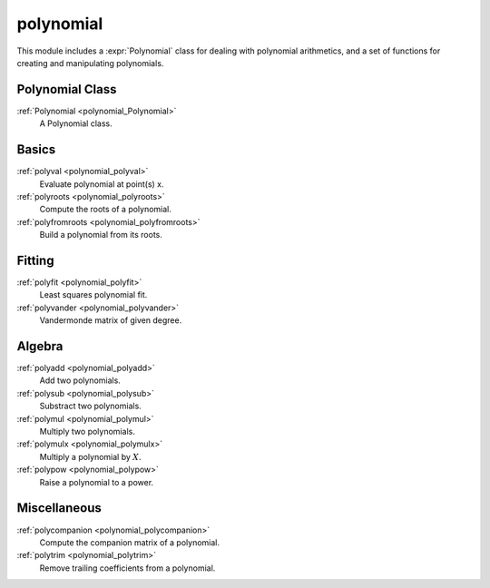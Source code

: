 polynomial
=============================

This module includes a :expr:`Polynomial` class for dealing with polynomial arithmetics,
and a set of functions for creating and manipulating polynomials.

Polynomial Class
----------------

:ref:`Polynomial <polynomial_Polynomial>`
    A Polynomial class.

Basics
---------

:ref:`polyval <polynomial_polyval>`
    Evaluate polynomial at point(s) x.

:ref:`polyroots <polynomial_polyroots>`
    Compute the roots of a polynomial.

:ref:`polyfromroots <polynomial_polyfromroots>`
    Build a polynomial from its roots.

Fitting
---------

:ref:`polyfit <polynomial_polyfit>`
    Least squares polynomial fit.

:ref:`polyvander <polynomial_polyvander>`
    Vandermonde matrix of given degree.

Algebra
---------

:ref:`polyadd <polynomial_polyadd>`
    Add two polynomials.

:ref:`polysub <polynomial_polysub>`
    Substract two polynomials.

:ref:`polymul <polynomial_polymul>`
    Multiply two polynomials.

:ref:`polymulx <polynomial_polymulx>`
    Multiply a polynomial by :math:`X`.

:ref:`polypow <polynomial_polypow>`
    Raise a polynomial to a power.

Miscellaneous
--------------

:ref:`polycompanion <polynomial_polycompanion>`
    Compute the companion matrix of a polynomial.

:ref:`polytrim <polynomial_polytrim>`
    Remove trailing coefficients from a polynomial.